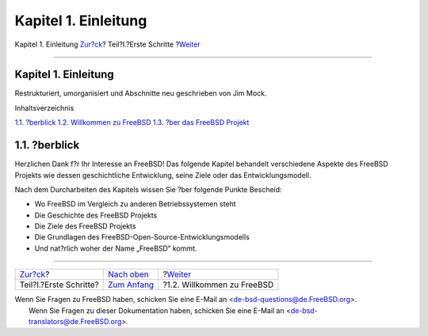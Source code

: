 =====================
Kapitel 1. Einleitung
=====================

.. raw:: html

   <div class="navheader">

Kapitel 1. Einleitung
`Zur?ck <getting-started.html>`__?
Teil?I.?Erste Schritte
?\ `Weiter <nutshell.html>`__

--------------

.. raw:: html

   </div>

.. raw:: html

   <div class="chapter">

.. raw:: html

   <div class="titlepage" xmlns="">

.. raw:: html

   <div>

.. raw:: html

   <div>

Kapitel 1. Einleitung
---------------------

.. raw:: html

   </div>

.. raw:: html

   <div>

Restrukturiert, umorganisiert und Abschnitte neu geschrieben von Jim
Mock.

.. raw:: html

   </div>

.. raw:: html

   </div>

.. raw:: html

   </div>

.. raw:: html

   <div class="toc">

.. raw:: html

   <div class="toc-title">

Inhaltsverzeichnis

.. raw:: html

   </div>

`1.1. ?berblick <introduction.html#introduction-synopsis>`__
`1.2. Willkommen zu FreeBSD <nutshell.html>`__
`1.3. ?ber das FreeBSD Projekt <history.html>`__

.. raw:: html

   </div>

.. raw:: html

   <div class="sect1">

.. raw:: html

   <div class="titlepage" xmlns="">

.. raw:: html

   <div>

.. raw:: html

   <div>

1.1. ?berblick
--------------

.. raw:: html

   </div>

.. raw:: html

   </div>

.. raw:: html

   </div>

Herzlichen Dank f?r Ihr Interesse an FreeBSD! Das folgende Kapitel
behandelt verschiedene Aspekte des FreeBSD Projekts wie dessen
geschichtliche Entwicklung, seine Ziele oder das Entwicklungsmodell.

Nach dem Durcharbeiten des Kapitels wissen Sie ?ber folgende Punkte
Bescheid:

.. raw:: html

   <div class="itemizedlist">

-  Wo FreeBSD im Vergleich zu anderen Betriebssystemen steht

-  Die Geschichte des FreeBSD Projekts

-  Die Ziele des FreeBSD Projekts

-  Die Grundlagen des FreeBSD-Open-Source-Entwicklungsmodells

-  Und nat?rlich woher der Name „FreeBSD“ kommt.

.. raw:: html

   </div>

.. raw:: html

   </div>

.. raw:: html

   </div>

.. raw:: html

   <div class="navfooter">

--------------

+--------------------------------------+----------------------------------------+---------------------------------+
| `Zur?ck <getting-started.html>`__?   | `Nach oben <getting-started.html>`__   | ?\ `Weiter <nutshell.html>`__   |
+--------------------------------------+----------------------------------------+---------------------------------+
| Teil?I.?Erste Schritte?              | `Zum Anfang <index.html>`__            | ?1.2. Willkommen zu FreeBSD     |
+--------------------------------------+----------------------------------------+---------------------------------+

.. raw:: html

   </div>

| Wenn Sie Fragen zu FreeBSD haben, schicken Sie eine E-Mail an
  <de-bsd-questions@de.FreeBSD.org\ >.
|  Wenn Sie Fragen zu dieser Dokumentation haben, schicken Sie eine
  E-Mail an <de-bsd-translators@de.FreeBSD.org\ >.
